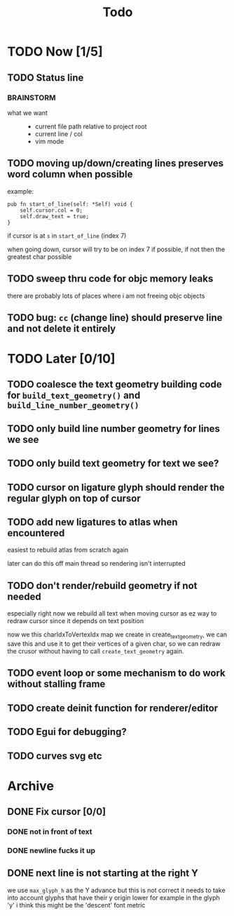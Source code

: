 #+title: Todo

* TODO Now [1/5]
** TODO Status line
*** BRAINSTORM
- what we want ::
  - current file path relative to project root
  - current line / col
  - vim mode

** TODO moving up/down/creating lines preserves word column when possible
example:
#+begin_src zig
pub fn start_of_line(self: *Self) void {
    self.cursor.col = 0;
    self.draw_text = true;
}
#+end_src

if cursor is at =s= in =start_of_line= (index 7)

when going down, cursor will try to be on index 7 if possible, if not then the greatest char possible
** TODO sweep thru code for objc memory leaks
there are probably lots of places where i am not freeing objc objects
** TODO bug: =cc= (change line) should preserve line and not delete it entirely
* TODO Later [0/10]
** TODO coalesce the text geometry building code for =build_text_geometry()= and =build_line_number_geometry()=
** TODO only build line number geometry for lines we see
** TODO only build text geometry for text we see?
** TODO cursor on ligature glyph should render the regular glyph on top of cursor
** TODO add new ligatures to atlas when encountered
easiest to rebuild atlas from scratch again

later can do this off main thread so rendering isn't interrupted
** TODO don't render/rebuild geometry if not needed
especially right now we rebuild all text when moving cursor as ez way to redraw cursor since it depends on text position

now we this charIdxToVertexIdx map we create in create_text_geometry, we can save this and use it to get their
vertices of a given char, so we can redraw the crusor without having to call =create_text_geometry= again.
** TODO event loop or some mechanism to do work without stalling frame
** TODO create deinit function for renderer/editor
** TODO Egui for debugging?
** TODO curves svg etc
* Archive
** DONE Fix cursor [0/0]
*** DONE not in front of text
*** DONE newline fucks it up
** DONE next line is not starting at the right Y
we use =max_glyph_h= as the Y advance
but this is not correct
it needs to take into account glyphs that have their y origin lower
for example in the glyph 'y'
i think this might be the 'descent' font metric
